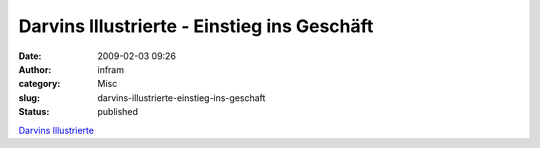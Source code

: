Darvins Illustrierte - Einstieg ins Geschäft
############################################
:date: 2009-02-03 09:26
:author: infram
:category: Misc
:slug: darvins-illustrierte-einstieg-ins-geschaft
:status: published

`Darvins
Illustrierte <http://www.darvins-illustrierte.de/start.php?extra=2406>`__

